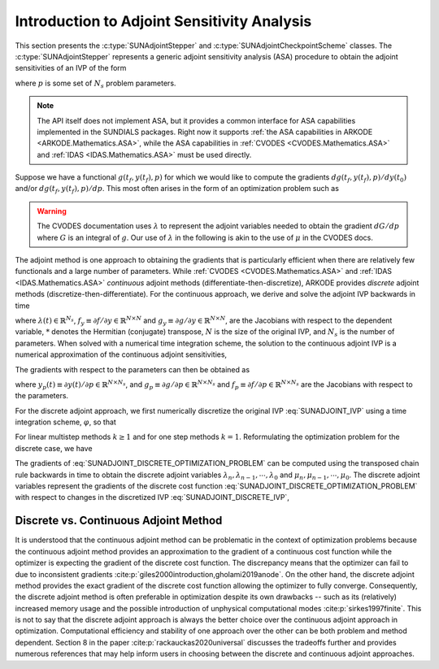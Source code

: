 .. ----------------------------------------------------------------
   SUNDIALS Copyright Start
   Copyright (c) 2025, Lawrence Livermore National Security,
   University of Maryland Baltimore County, and the SUNDIALS contributors.
   Copyright (c) 2013, Lawrence Livermore National Security
   and Southern Methodist University.
   Copyright (c) 2002, Lawrence Livermore National Security.
   All rights reserved.

   See the top-level LICENSE and NOTICE files for details.

   SPDX-License-Identifier: BSD-3-Clause
   SUNDIALS Copyright End
   ----------------------------------------------------------------

.. _SUNAdjoint.Introduction:

Introduction to Adjoint Sensitivity Analysis
============================================

This section presents the :c:type:`SUNAdjointStepper` and
:c:type:`SUNAdjointCheckpointScheme` classes. The :c:type:`SUNAdjointStepper`
represents a generic adjoint sensitivity analysis (ASA) procedure to obtain the adjoint
sensitivities of an IVP of the form

.. math::
   \dot{y}(t) = f(t, y, p), \qquad y(t_0) = y_0(p), \qquad y \in \mathbb{R}^N,
   :label: SUNADJOINT_IVP

where :math:`p` is some set of :math:`N_s` problem parameters.

.. note::
   The API itself does not implement ASA, but it provides a common
   interface for ASA capabilities implemented in the SUNDIALS packages. Right now it supports :ref:`the
   ASA capabilities in ARKODE <ARKODE.Mathematics.ASA>`, while the ASA capabilities in :ref:`CVODES
   <CVODES.Mathematics.ASA>` and :ref:`IDAS <IDAS.Mathematics.ASA>` must be used directly.

Suppose we have a functional :math:`g(t_f, y(t_f), p)` for which we would like to compute the gradients
:math:`dg(t_f, y(t_f), p)/dy(t_0)` and/or :math:`dg(t_f, y(t_f), p)/dp`.
This most often arises in the form of an optimization problem such as

.. math::
   \min_{y(t_0), p} g(t_f, y(t_f), p)
   :label: SUNADJOINT_OPTIMIZATION_PROBLEM


.. warning::
   The CVODES documentation uses :math:`\lambda` to represent the adjoint variables needed
   to obtain the gradient :math:`dG/dp` where :math:`G` is an integral of :math:`g`.
   Our use of :math:`\lambda` in the following is akin to the use of :math:`\mu` in the CVODES docs.

The adjoint method is one approach to obtaining the gradients that is particularly efficient when
there are relatively few functionals and a large number of parameters. While :ref:`CVODES
<CVODES.Mathematics.ASA>` and :ref:`IDAS <IDAS.Mathematics.ASA>` *continuous* adjoint methods
(differentiate-then-discretize), ARKODE provides *discrete* adjoint methods
(discretize-then-differentiate). For the continuous approach, we derive and solve the adjoint IVP
backwards in time

.. math::
   \dot{\lambda}(t) = -f_y^*(t, y, p) \lambda,\quad \lambda(t_F) = g_y^*(t_f, y(t_f), p)
   :label: SUNADJOINT_CONTINUOUS_ADJOINT_IVP

where :math:`\lambda(t) \in \mathbb{R}^{N_s}`,
:math:`f_y \equiv \partial f/\partial y \in \mathbb{R}^{N \times N}` and
:math:`g_y \equiv \partial g/\partial y \in \mathbb{R}^{N \times N}`,
are the Jacobians with respect to the dependent variable, :math:`*` denotes the
Hermitian (conjugate) transpose, :math:`N` is the size of the original IVP, and
:math:`N_s` is the number of parameters. When solved with a numerical time
integration scheme, the solution to the continuous adjoint IVP is a numerical
approximation of the continuous adjoint sensitivities,

.. math::
   \lambda(t_n) \approx g_y(t_f, y(t_n), p), \quad \lambda(t_0) \approx g_y(t_f, y(t_0), p).
   :label: SUNADJOINT_CONTINUOUS_ADJOINT_SOLUTION

The gradients with respect to the parameters can then be obtained as

.. math::
   \frac{d g(t_f, y(t_n), p)}{dp} = \lambda^*(t_n) y_p(t_n) + g_p(t_f, y(t_n), p) + \int_{t_n}^{t_f} \lambda^*(t) f_p(t, y(t_n), p)~ dt,
   :label: SUNADJOINT_CONTINUOUS_PARAMETER_GRADIENT

where :math:`y_p(t) \equiv \partial y(t)/\partial p \in \mathbb{R}^{N \times N_s}`, and
:math:`g_p \equiv \partial g/\partial p \in \mathbb{R}^{N \times N_s}` and
:math:`f_p \equiv \partial f/\partial p \in \mathbb{R}^{N \times N_s}` are the
Jacobians with respect to the parameters.

For the discrete adjoint approach, we first numerically discretize the original IVP :eq:`SUNADJOINT_IVP`
using a time integration scheme, :math:`\varphi`, so that

.. math::
   y_0 = y(t_0),\quad y_n = \varphi(y_{n-k}, \cdots, y_{n-1}, p), \quad k = n, \cdots, 1.
   :label: SUNADJOINT_DISCRETE_IVP

For linear multistep methods :math:`k \geq 1` and for one step methods :math:`k = 1`.
Reformulating the optimization problem for the discrete case, we have

.. math::
   \min_{y_0, p} g(t_f, y_n, p)
   :label: SUNADJOINT_DISCRETE_OPTIMIZATION_PROBLEM

The gradients of :eq:`SUNADJOINT_DISCRETE_OPTIMIZATION_PROBLEM` can be computed using the transposed chain
rule backwards in time to obtain the discrete adjoint variables :math:`\lambda_n, \lambda_{n-1}, \cdots, \lambda_0`
and :math:`\mu_n, \mu_{n-1}, \cdots, \mu_0`.
The discrete adjoint variables represent the gradients of the discrete cost function
:eq:`SUNADJOINT_DISCRETE_OPTIMIZATION_PROBLEM` with respect to
changes in the discretized IVP :eq:`SUNADJOINT_DISCRETE_IVP`,

.. math::
   \frac{dg}{dy_n} = \lambda_n , \quad \frac{dg}{dp} = \mu_n + \lambda_n^* \left(\frac{\partial y_0}{\partial p} \right).
   :label: SUNADJOINT_DISCRETE_ADJOINT_GRADIENTS


.. _SUNAdjoint.DiscreteContinuous:

Discrete vs. Continuous Adjoint Method
--------------------------------------

It is understood that the continuous adjoint method can be problematic in the context of
optimization problems because the continuous adjoint method provides an approximation to the
gradient of a continuous cost function while the optimizer is expecting the gradient of the discrete
cost function. The discrepancy means that the optimizer can fail to due to inconsistent gradients
:cite:p:`giles2000introduction,gholami2019anode`. On the other hand, the discrete adjoint method
provides the exact gradient of the discrete cost function allowing the optimizer to fully converge.
Consequently, the discrete adjoint method is often preferable in optimization despite its own
drawbacks -- such as its (relatively) increased memory usage and the possible introduction of
unphysical computational modes :cite:p:`sirkes1997finite`. This is not to say that the discrete
adjoint approach is always the better choice over the continuous adjoint approach in optimization.
Computational efficiency and stability of one approach over the other can be both problem and method
dependent. Section 8 in the paper :cite:p:`rackauckas2020universal` discusses the tradeoffs further
and provides numerous references that may help inform users in choosing between the discrete and
continuous adjoint approaches.
